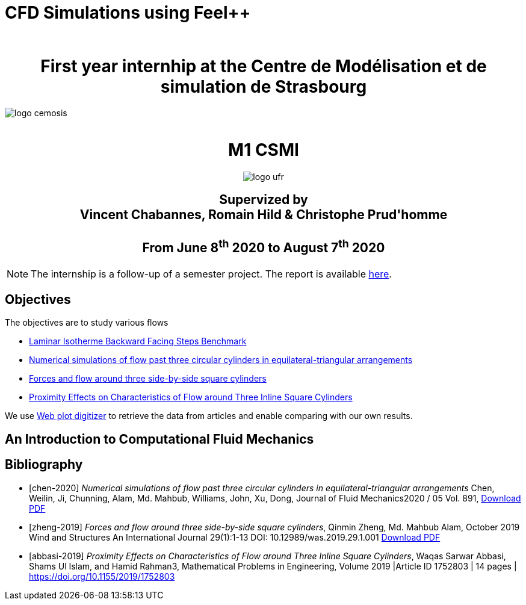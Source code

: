 = CFD Simulations using Feel++
:author: 
:stem: latexmath
:imagesprefix:
ifdef::env-github,env-browser,env-vscode[:imagesprefix: ../images/]



++++
<center>
<H1>
	First year internhip at the Centre de Modélisation et de simulation de Strasbourg
</H1>
</center>
++++

image::{imagesprefix}logo_cemosis.png[]

++++
<br>
<center>
<H1>
	M1 CSMI
</H1>
++++

image::{imagesprefix}logo_ufr.png[]

++++
<H2>
	Supervized by <br>
	Vincent Chabannes, Romain Hild & Christophe Prud'homme
	<br><br>
	From June 8<sup>th</sup> 2020 to August 7<sup>th</sup> 2020
</H2>
</center>
++++


NOTE: The internship is a follow-up of a semester project. The report is available link:{attachmentsdir}/report-project-csmi-m1-feelpp-cfd.pdf[here]. 

== Objectives

The objectives are to study various flows

* http://docs.feelpp.org/cases/0.108/cfd/laminar_isothermal_backward_facing_step/README/[Laminar Isotherme Backward Facing Steps Benchmark]
* <<chen-2020,Numerical simulations of flow past three circular cylinders in equilateral-triangular arrangements>>
* <<zheng-2019,Forces and flow around three side-by-side square cylinders>>
* <<abbasi-2019,Proximity Effects on Characteristics of Flow around Three Inline Square Cylinders>>

We use https://apps.automeris.io/wpd/[Web plot digitizer] to retrieve the data from articles and enable comparing with our own results.


== An Introduction to Computational Fluid Mechanics




[bibliography]
== Bibliography 

* [[[chen-2020]]] _Numerical simulations of flow past three circular cylinders in equilateral-triangular arrangements_
Chen, Weilin, Ji, Chunning, Alam, Md. Mahbub, Williams, John, Xu, Dong, Journal of Fluid Mechanics2020 / 05 Vol. 891, link:{attachmentsdir}/jfm.2020.124.pdf[Download PDF]
* [[[zheng-2019]]] _Forces and flow around three side-by-side square cylinders_, Qinmin Zheng, Md. Mahbub Alam, October 2019 Wind and Structures An International Journal 29(1):1-13 DOI: 10.12989/was.2019.29.1.001 link:{attachmentsdir}/Forcesandflowaroundthreeside-by-sidesquarecylinders.pdf[Download PDF]
* [[[abbasi-2019]]] _Proximity Effects on Characteristics of Flow around Three Inline Square Cylinders_, Waqas Sarwar Abbasi, Shams Ul Islam, and Hamid Rahman3, Mathematical Problems in Engineering, Volume 2019 |Article ID 1752803 | 14 pages | https://doi.org/10.1155/2019/1752803
